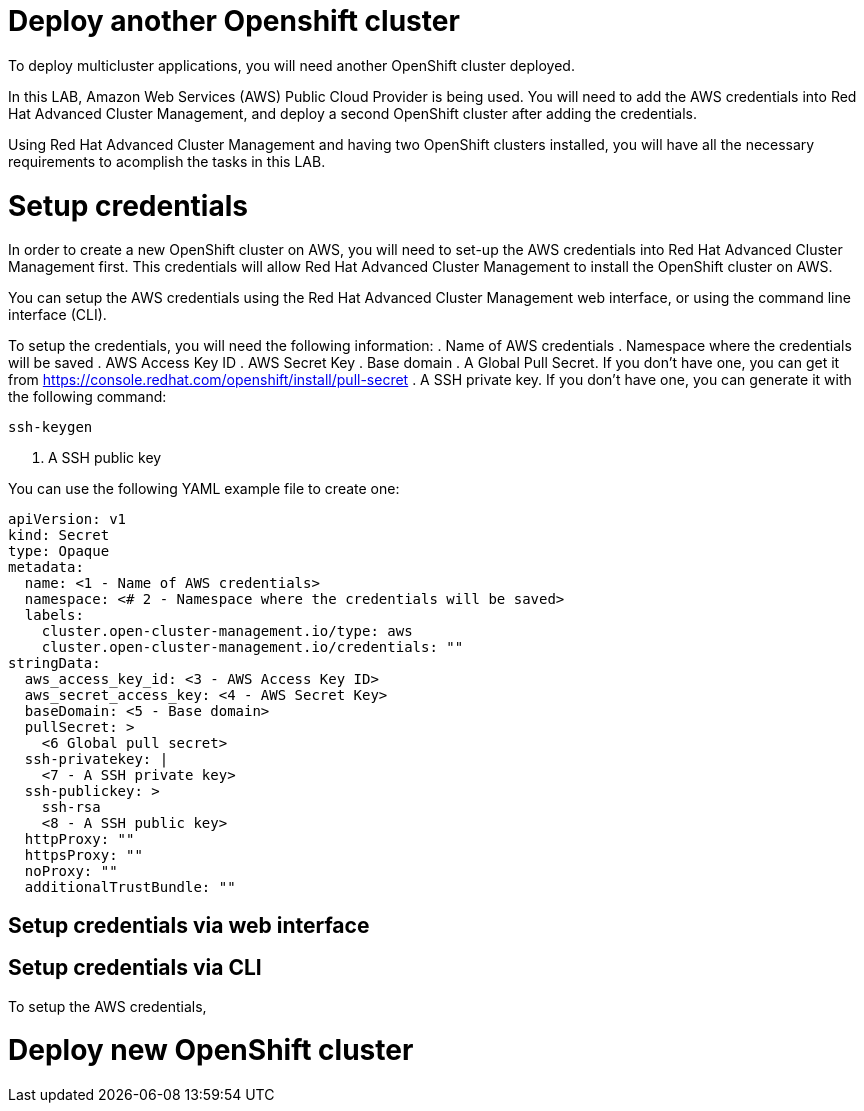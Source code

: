= Deploy another Openshift cluster

To deploy multicluster applications, you will need another OpenShift cluster deployed.

In this LAB, Amazon Web Services (AWS) Public Cloud Provider is being used. You will need to add the AWS credentials into Red Hat Advanced Cluster Management, and deploy a second OpenShift cluster after adding the credentials.

Using Red Hat Advanced Cluster Management and having two OpenShift clusters installed, you will have all the necessary requirements to acomplish the tasks in this LAB.

[#credentials]
= Setup credentials

In order to create a new OpenShift cluster on AWS, you will need to set-up the AWS credentials into Red Hat Advanced Cluster Management first. This credentials will allow Red Hat Advanced Cluster Management to install the OpenShift cluster on AWS.

You can setup the AWS credentials using the Red Hat Advanced Cluster Management web interface, or using the command line interface (CLI).

To setup the credentials, you will need the following information:
. Name of AWS credentials
. Namespace where the credentials will be saved
. AWS Access Key ID
. AWS Secret Key
. Base domain
. A Global Pull Secret. If you don't have one, you can get it from https://console.redhat.com/openshift/install/pull-secret
. A SSH private key. If you don't have one, you can generate it with the following command:
[source,bash, subs="+macros,+attributes"]
----
ssh-keygen
----
. A SSH public key

You can use the following YAML example file to create one:
[.lines_space]
[.console-input]
[source,yaml, subs="+macros,+attributes"]
----
apiVersion: v1
kind: Secret
type: Opaque
metadata:
  name: <1 - Name of AWS credentials>
  namespace: <# 2 - Namespace where the credentials will be saved>
  labels:
    cluster.open-cluster-management.io/type: aws
    cluster.open-cluster-management.io/credentials: ""
stringData:
  aws_access_key_id: <3 - AWS Access Key ID>
  aws_secret_access_key: <4 - AWS Secret Key>
  baseDomain: <5 - Base domain>
  pullSecret: >
    <6 Global pull secret>
  ssh-privatekey: |
    <7 - A SSH private key>
  ssh-publickey: >
    ssh-rsa
    <8 - A SSH public key>
  httpProxy: ""
  httpsProxy: ""
  noProxy: ""
  additionalTrustBundle: ""
----

[#credsgui]
== Setup credentials via web interface

[#credscli]
== Setup credentials via CLI

To setup the AWS credentials, 

[#install]
= Deploy new OpenShift cluster
